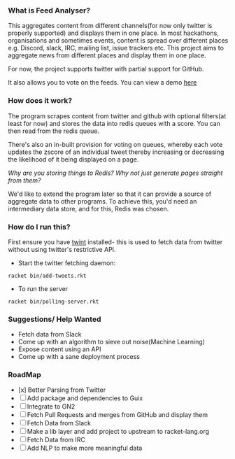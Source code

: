 *** What is Feed Analyser?

This aggregates content from different channels(for now only twitter is properly
supported) and displays them in one place. In most hackathons, organisations and
sometimes events, content is spread over different places e.g. Discord, slack,
IRC, mailing list, issue trackers etc. This project aims to aggregate news from
different places and display them in one place.

For now, the project supports twitter with partial support for GitHub.

It also allows you to vote on the feeds. You can view a demo [[https://feed.bonfacemunyoki.com/][here]]

*** How does it work?

The program scrapes content from twitter and github with optional filters(at
least for now) and stores the data into redis queues with a score. You can then
read from the redis queue.

There's also an in-built provision for voting on queues, whereby each vote
updates the zscore of an individual tweet thereby increasing or decreasing the
likelihood of it being displayed on a page.

/Why are you storing things to Redis? Why not just generate pages straight from
them?/

We'd like to extend the program later so that it can provide a source of
aggregate data to other programs. To achieve this, you'd need an intermediary
data store, and for this, Redis was chosen.

*** How do I run this?

First ensure you have [[https://github.com/twintproject/twint/tree/master/twint][twint]] installed- this is used to fetch data from twitter without using twitter's restrictive API.

- Start the twitter fetching daemon:

=racket bin/add-tweets.rkt=

- To run the server

=racket bin/polling-server.rkt=

*** Suggestions/ Help Wanted

- Fetch data from Slack
- Come up with an algorithm to sieve out noise(Machine Learning)
- Expose content using an API
- Come up with a sane deployment process

*** RoadMap

- [x] Better Parsing from Twitter
- [ ] Add package and dependencies to Guix
- [ ] Integrate to GN2
- [ ] Fetch Pull Requests and merges from GitHub and display them
- [ ] Fetch Data from Slack
- [ ] Make a lib layer and add project to upstream to racket-lang.org
- [ ] Fetch Data from IRC
- [ ] Add NLP to make more meaningful data
